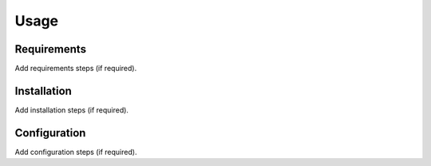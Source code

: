 Usage
=====

Requirements
------------

Add requirements steps (if required).

Installation
------------

Add installation steps (if required).

Configuration
----------------

Add configuration steps (if required).